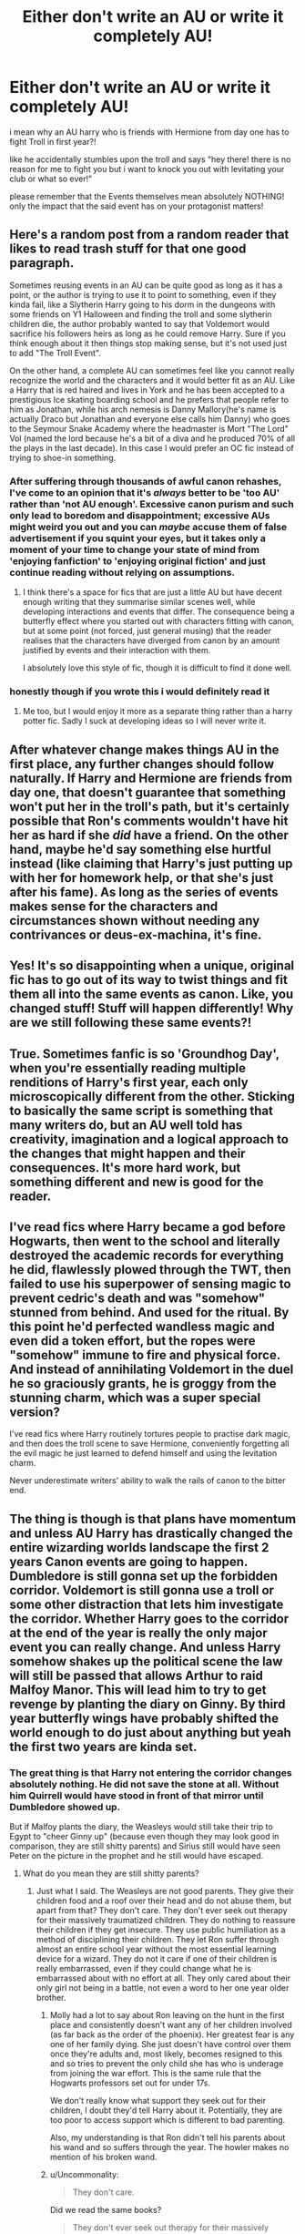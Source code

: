 #+TITLE: Either don't write an AU or write it completely AU!

* Either don't write an AU or write it completely AU!
:PROPERTIES:
:Author: itzebi
:Score: 11
:DateUnix: 1589108159.0
:DateShort: 2020-May-10
:FlairText: Discussion or maybe a tip?
:END:
i mean why an AU harry who is friends with Hermione from day one has to fight Troll in first year?!

like he accidentally stumbles upon the troll and says "hey there! there is no reason for me to fight you but i want to knock you out with levitating your club or what so ever!"

please remember that the Events themselves mean absolutely NOTHING! only the impact that the said event has on your protagonist matters!


** Here's a random post from a random reader that likes to read trash stuff for that one good paragraph.

Sometimes reusing events in an AU can be quite good as long as it has a point, or the author is trying to use it to point to something, even if they kinda fail, like a Slytherin Harry going to his dorm in the dungeons with some friends on Y1 Halloween and finding the troll and some slytherin children die, the author probably wanted to say that Voldemort would sacrifice his followers heirs as long as he could remove Harry. Sure if you think enough about it then things stop making sense, but it's not used just to add "The Troll Event".

On the other hand, a complete AU can sometimes feel like you cannot really recognize the world and the characters and it would better fit as an AU. Like a Harry that is red haired and lives in York and he has been accepted to a prestigious Ice skating boarding school and he prefers that people refer to him as Jonathan, while his arch nemesis is Danny Mallory(he's name is actually Draco but Jonathan and everyone else calls him Danny) who goes to the Seymour Snake Academy where the headmaster is Mort "The Lord" Vol (named the lord because he's a bit of a diva and he produced 70% of all the plays in the last decade). In this case I would prefer an OC fic instead of trying to shoe-in something.
:PROPERTIES:
:Author: webxro
:Score: 22
:DateUnix: 1589115534.0
:DateShort: 2020-May-10
:END:

*** After suffering through thousands of awful canon rehashes, I've come to an opinion that it's /always/ better to be 'too AU' rather than 'not AU enough'. Excessive canon purism and such only lead to boredom and disappointment; excessive AUs might weird you out and you can /maybe/ accuse them of false advertisement if you squint your eyes, but it takes only a moment of your time to change your state of mind from 'enjoying fanfiction' to 'enjoying original fiction' and just continue reading without relying on assumptions.
:PROPERTIES:
:Score: 8
:DateUnix: 1589134717.0
:DateShort: 2020-May-10
:END:

**** I think there's a space for fics that are just a little AU but have decent enough writing that they summarise similar scenes well, while developing interactions and events that differ. The consequence being a butterfly effect where you started out with characters fitting with canon, but at some point (not forced, just general musing) that the reader realises that the characters have diverged from canon by an amount justified by events and their interaction with them.

I absolutely love this style of fic, though it is difficult to find it done well.
:PROPERTIES:
:Author: Luna-shovegood
:Score: 5
:DateUnix: 1589142131.0
:DateShort: 2020-May-11
:END:


*** honestly though if you wrote this i would definitely read it
:PROPERTIES:
:Author: wktis
:Score: 3
:DateUnix: 1589122738.0
:DateShort: 2020-May-10
:END:

**** Me too, but I would enjoy it more as a separate thing rather than a harry potter fic. Sadly I suck at developing ideas so I will never write it.
:PROPERTIES:
:Author: webxro
:Score: 3
:DateUnix: 1589131104.0
:DateShort: 2020-May-10
:END:


** After whatever change makes things AU in the first place, any further changes should follow naturally. If Harry and Hermione are friends from day one, that doesn't guarantee that something won't put her in the troll's path, but it's certainly possible that Ron's comments wouldn't have hit her as hard if she /did/ have a friend. On the other hand, maybe he'd say something else hurtful instead (like claiming that Harry's just putting up with her for homework help, or that she's just after his fame). As long as the series of events makes sense for the characters and circumstances shown without needing any contrivances or deus-ex-machina, it's fine.
:PROPERTIES:
:Author: WhosThisGeek
:Score: 6
:DateUnix: 1589130845.0
:DateShort: 2020-May-10
:END:


** Yes! It's so disappointing when a unique, original fic has to go out of its way to twist things and fit them all into the same events as canon. Like, you changed stuff! Stuff will happen differently! Why are we still following these same events?!
:PROPERTIES:
:Author: Asviloka
:Score: 5
:DateUnix: 1589117964.0
:DateShort: 2020-May-10
:END:


** True. Sometimes fanfic is so 'Groundhog Day', when you're essentially reading multiple renditions of Harry's first year, each only microscopically different from the other. Sticking to basically the same script is something that many writers do, but an AU well told has creativity, imagination and a logical approach to the changes that might happen and their consequences. It's more hard work, but something different and new is good for the reader.
:PROPERTIES:
:Author: snuffly22
:Score: 5
:DateUnix: 1589136253.0
:DateShort: 2020-May-10
:END:


** I've read fics where Harry became a god before Hogwarts, then went to the school and literally destroyed the academic records for everything he did, flawlessly plowed through the TWT, then failed to use his superpower of sensing magic to prevent cedric's death and was "somehow" stunned from behind. And used for the ritual. By this point he'd perfected wandless magic and even did a token effort, but the ropes were "somehow" immune to fire and physical force. And instead of annihilating Voldemort in the duel he so graciously grants, he is groggy from the stunning charm, which was a super special version?

I've read fics where Harry routinely tortures people to practise dark magic, and then does the troll scene to save Hermione, conveniently forgetting all the evil magic he just learned to defend himself and using the levitation charm.

Never underestimate writers' ability to walk the rails of canon to the bitter end.
:PROPERTIES:
:Author: Uncommonality
:Score: 3
:DateUnix: 1589142674.0
:DateShort: 2020-May-11
:END:


** The thing is though is that plans have momentum and unless AU Harry has drastically changed the entire wizarding worlds landscape the first 2 years Canon events are going to happen. Dumbledore is still gonna set up the forbidden corridor. Voldemort is still gonna use a troll or some other distraction that lets him investigate the corridor. Whether Harry goes to the corridor at the end of the year is really the only major event you can really change. And unless Harry somehow shakes up the political scene the law will still be passed that allows Arthur to raid Malfoy Manor. This will lead him to try to get revenge by planting the diary on Ginny. By third year butterfly wings have probably shifted the world enough to do just about anything but yeah the first two years are kinda set.
:PROPERTIES:
:Author: QwenCollyer
:Score: 3
:DateUnix: 1589125046.0
:DateShort: 2020-May-10
:END:

*** The great thing is that Harry not entering the corridor changes absolutely nothing. He did not save the stone at all. Without him Quirrell would have stood in front of that mirror until Dumbledore showed up.

But if Malfoy plants the diary, the Weasleys would still take their trip to Egypt to "cheer Ginny up" (because even though they may look good in comparison, they are still shitty parents) and Sirius still would have seen Peter on the picture in the prophet and he still would have escaped.
:PROPERTIES:
:Author: sorc
:Score: -1
:DateUnix: 1589135616.0
:DateShort: 2020-May-10
:END:

**** What do you mean they are still shitty parents?
:PROPERTIES:
:Author: SnobbishWizard
:Score: 1
:DateUnix: 1589139268.0
:DateShort: 2020-May-11
:END:

***** Just what I said. The Weasleys are not good parents. They give their children food and a roof over their head and do not abuse them, but apart from that? They don't care. They don't ever seek out therapy for their massively traumatized children. They do nothing to reassure their children if they get insecure. They use public humiliation as a method of disciplining their children. They let Ron suffer through almost an entire school year without the most essential learning device for a wizard. They do not it care if one of their children is really embarrassed, even if they could change what he is embarrassed about with no effort at all. They only cared about their only girl not being in a battle, not even a word to her one year older brother.
:PROPERTIES:
:Author: sorc
:Score: 0
:DateUnix: 1589140339.0
:DateShort: 2020-May-11
:END:

****** Molly had a lot to say about Ron leaving on the hunt in the first place and consistently doesn't want any of her children involved (as far back as the order of the phoenix). Her greatest fear is any one of her family dying. She just doesn't have control over them once they're adults and, most likely, becomes resigned to this and so tries to prevent the only child she has who is underage from joining the war effort. This is the same rule that the Hogwarts professors set out for under 17s.

We don't really know what support they seek out for their children, I doubt they'd tell Harry about it. Potentially, they are too poor to access support which is different to bad parenting.

Also, my understanding is that Ron didn't tell his parents about his wand and so suffers through the year. The howler makes no mention of his broken wand.
:PROPERTIES:
:Author: Luna-shovegood
:Score: 3
:DateUnix: 1589142617.0
:DateShort: 2020-May-11
:END:


****** u/Uncommonality:
#+begin_quote
  They don't care.
#+end_quote

Did we read the same books?

#+begin_quote
  They don't ever seek out therapy for their massively traumatized children.
#+end_quote

Who says they didn't? Have you ever met someone who openly discussed some very personal therapy with virtual strangers?

#+begin_quote
  They do nothing to reassure their children if they get insecure.
#+end_quote

citation needed.

#+begin_quote
  They use public humiliation as a method of disciplining their children.
#+end_quote

Howlers are an accepted part of the wizarding world, just like detention in the monster forest or "dodge the flying cannonball".

Additionally, even though Ron is mortified, it passes quickly. Fred and George treat them as a joke. It's really not that big of a deal.

#+begin_quote
  They let Ron suffer through almost an entire school year without the most essential learning device for a wizard.
#+end_quote

As far as we know, he never told them that his wand was broken. He never even told any teachers, because they would certainly beat it into his head that you can't use a broken wand. McGonnagal especially - transfiguration is fucking dangerous, do you really think she'd accept a student who could accidentally shoot a transfiguration spell at himself? That sort of thing lands you in the hospital.

#+begin_quote
  They do not it care if one of their children is really embarrassed, even if they could change what he is embarrassed about with no effort at all.

  They only cared about their only girl not being in a battle, not even a word to her one year older brother.
#+end_quote

Which situations are you referring to?
:PROPERTIES:
:Author: Uncommonality
:Score: 2
:DateUnix: 1589143180.0
:DateShort: 2020-May-11
:END:

******* I guess we did read the same books, but you seem to think that if something is normal for the wizarding world it is okay, which is something I completely disagree with.

We are talking about a society that shits on human rights here, so yeah, in that context the Weasleys might seem like good parents, but no, they are not at all.

It is bad to send your children to a boarding school, when they are only 11 and only see them once or twice a year. It is bad to buy your kid shit clothing that it is embarrassed about and not change a thing about it. I am talking about what Ron had to wear for the Yule ball. His parents didn't even care enough to get the ridiculous frillies off. Not knowing whether or not Ron's wand was broken is even more neglectful than thinking of it as punishment. You have to make sure that your child has the supplies it needs while in school and of course check up on it.

" He never even told any teachers"

The teachers are neglecting their duties as well, that is basically what all of the books are about. There are enough thought experiments like "Imagine what it would be like if there was one responsible adult in the wizarding world".

I am referring to the last battle, Molly made a huge deal about Ginny joining, her other kids? Ahh, nope.

Too poor to seek out help? We are talking about Britain, not the US. And maybe, mayyybe if you're too poor to get your traumatized children (I am not only talking about Ginny, Ron as well) into therapy you should not go on vacation for a few weeks, because maybe the wellbeing of your children is actually more important than having fun.

"Have you ever met someone who openly discussed some very personal therapy with virtual strangers?"

Harry is a virtual stranger to Ron?
:PROPERTIES:
:Author: sorc
:Score: 0
:DateUnix: 1589183762.0
:DateShort: 2020-May-11
:END:


** If she still winds up crying in the bathroom, why wouldn't he rescue his friend? If anything it could give him more motivation to look for her.
:PROPERTIES:
:Author: horrorshowjack
:Score: 1
:DateUnix: 1589151367.0
:DateShort: 2020-May-11
:END:
